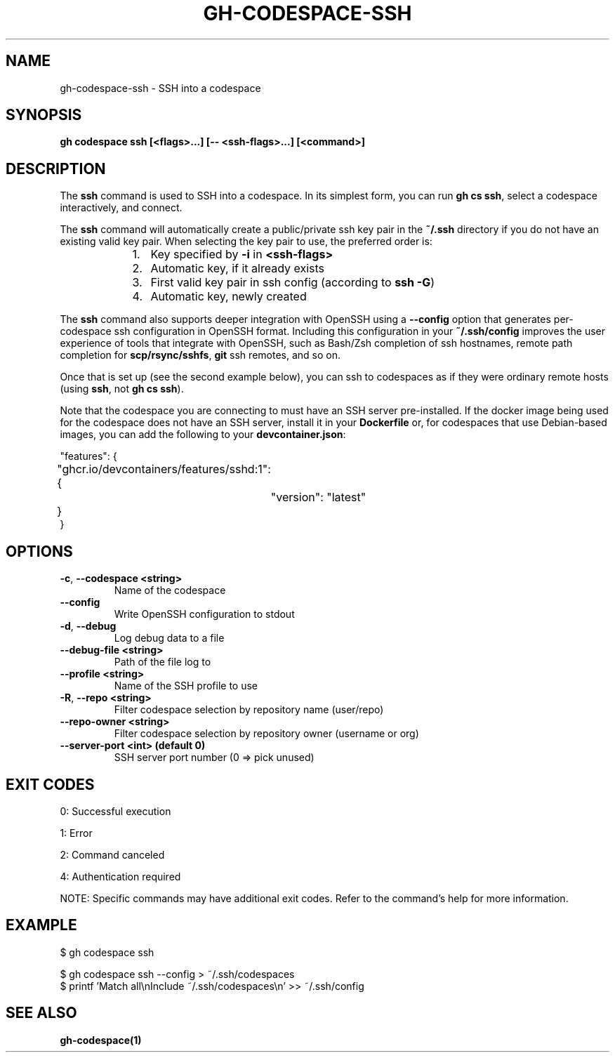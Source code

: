 .nh
.TH "GH-CODESPACE-SSH" "1" "Aug 2024" "GitHub CLI 2.55.0" "GitHub CLI manual"

.SH NAME
.PP
gh-codespace-ssh - SSH into a codespace


.SH SYNOPSIS
.PP
\fBgh codespace ssh [<flags>...] [-- <ssh-flags>...] [<command>]\fR


.SH DESCRIPTION
.PP
The \fBssh\fR command is used to SSH into a codespace. In its simplest form, you can
run \fBgh cs ssh\fR, select a codespace interactively, and connect.

.PP
The \fBssh\fR command will automatically create a public/private ssh key pair in the
\fB~/.ssh\fR directory if you do not have an existing valid key pair. When selecting the
key pair to use, the preferred order is:

.RS
.IP "  1." 5
Key specified by \fB-i\fR in \fB<ssh-flags>\fR
.IP "  2." 5
Automatic key, if it already exists
.IP "  3." 5
First valid key pair in ssh config (according to \fBssh -G\fR)
.IP "  4." 5
Automatic key, newly created

.RE

.PP
The \fBssh\fR command also supports deeper integration with OpenSSH using a \fB--config\fR
option that generates per-codespace ssh configuration in OpenSSH format.
Including this configuration in your \fB~/.ssh/config\fR improves the user experience
of tools that integrate with OpenSSH, such as Bash/Zsh completion of ssh hostnames,
remote path completion for \fBscp/rsync/sshfs\fR, \fBgit\fR ssh remotes, and so on.

.PP
Once that is set up (see the second example below), you can ssh to codespaces as
if they were ordinary remote hosts (using \fBssh\fR, not \fBgh cs ssh\fR).

.PP
Note that the codespace you are connecting to must have an SSH server pre-installed.
If the docker image being used for the codespace does not have an SSH server,
install it in your \fBDockerfile\fR or, for codespaces that use Debian-based images,
you can add the following to your \fBdevcontainer.json\fR:

.EX
"features": {
	"ghcr.io/devcontainers/features/sshd:1": {
		"version": "latest"
	}
}
.EE


.SH OPTIONS
.TP
\fB-c\fR, \fB--codespace\fR \fB<string>\fR
Name of the codespace

.TP
\fB--config\fR
Write OpenSSH configuration to stdout

.TP
\fB-d\fR, \fB--debug\fR
Log debug data to a file

.TP
\fB--debug-file\fR \fB<string>\fR
Path of the file log to

.TP
\fB--profile\fR \fB<string>\fR
Name of the SSH profile to use

.TP
\fB-R\fR, \fB--repo\fR \fB<string>\fR
Filter codespace selection by repository name (user/repo)

.TP
\fB--repo-owner\fR \fB<string>\fR
Filter codespace selection by repository owner (username or org)

.TP
\fB--server-port\fR \fB<int> (default 0)\fR
SSH server port number (0 => pick unused)


.SH EXIT CODES
.PP
0: Successful execution

.PP
1: Error

.PP
2: Command canceled

.PP
4: Authentication required

.PP
NOTE: Specific commands may have additional exit codes. Refer to the command's help for more information.


.SH EXAMPLE
.EX
$ gh codespace ssh

$ gh codespace ssh --config > ~/.ssh/codespaces
$ printf 'Match all\\nInclude ~/.ssh/codespaces\\n' >> ~/.ssh/config

.EE


.SH SEE ALSO
.PP
\fBgh-codespace(1)\fR
